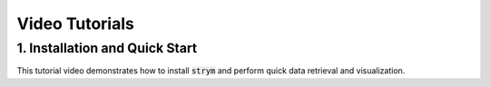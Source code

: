===================
Video Tutorials
===================

1. Installation and Quick Start
------------------------------------

This tutorial video demonstrates how to install :code:`strym` and perform quick data retrieval and visualization.

..  youtube:: EWvI2MxNmcw
    :aspect: 16:9
